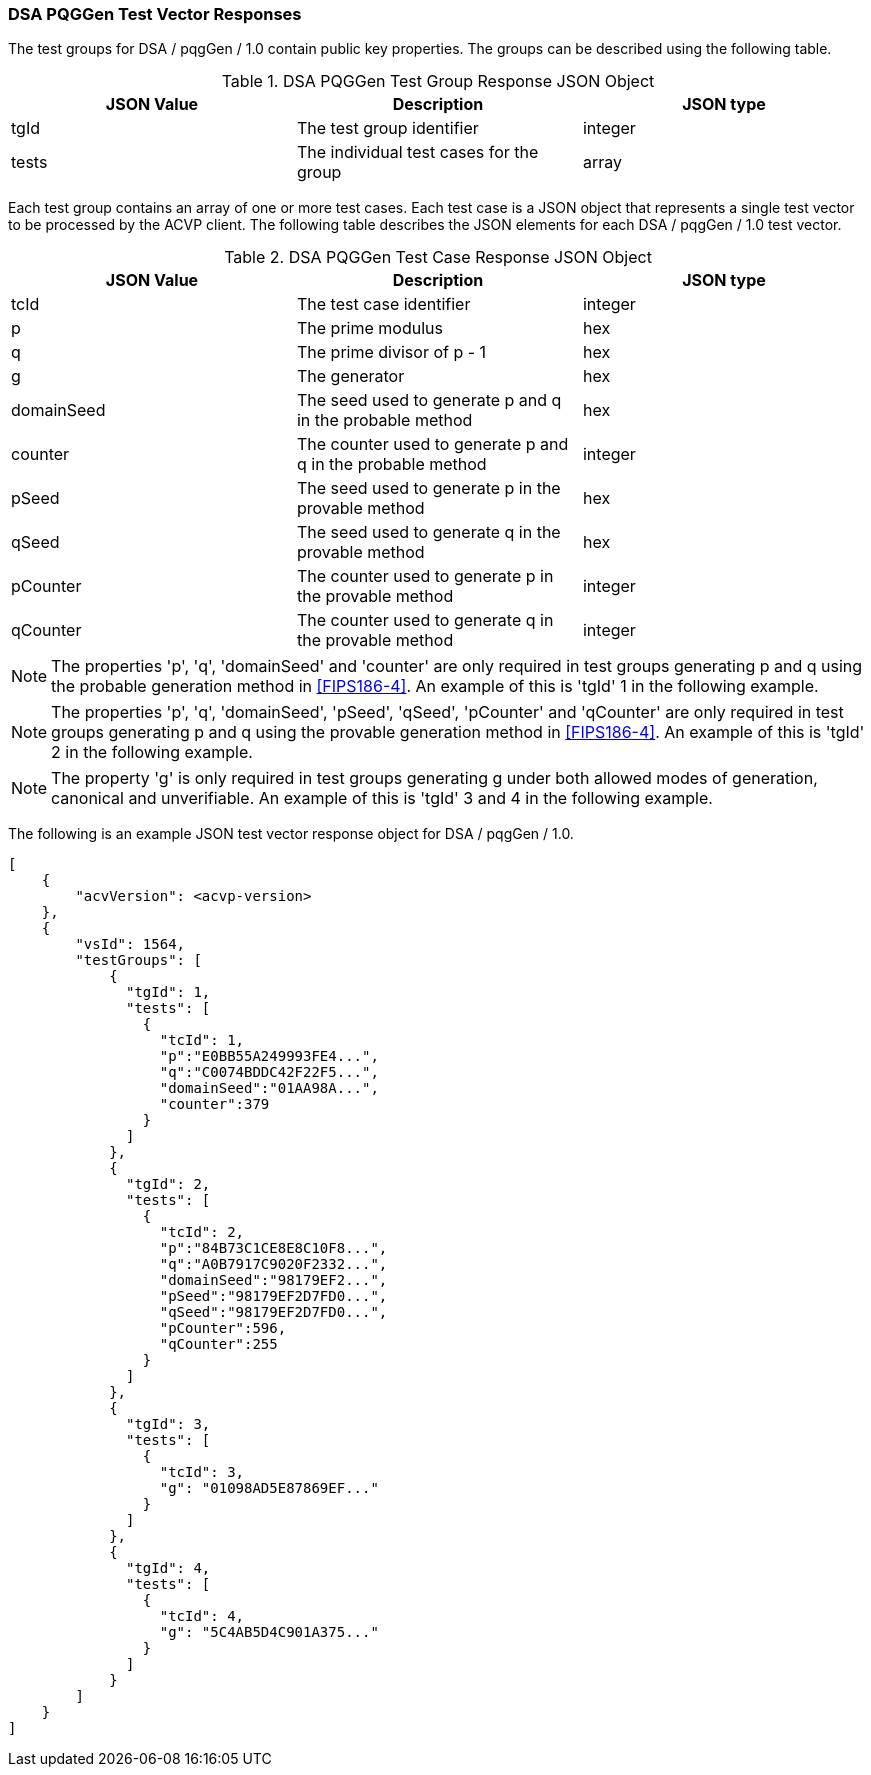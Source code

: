 [[dsa_pqggen_vector_responses]]
=== DSA PQGGen Test Vector Responses

The test groups for DSA / pqgGen / 1.0 contain public key properties. The groups can be described using the following table.

[[dsa_pqggen_group_table]]
.DSA PQGGen Test Group Response JSON Object
|===
| JSON Value | Description | JSON type

| tgId | The test group identifier | integer
| tests | The individual test cases for the group | array
|===

Each test group contains an array of one or more test cases. Each test case is a JSON object that represents a single test vector to be processed by the ACVP client. The following table describes the JSON elements for each DSA / pqgGen / 1.0 test vector.

[[dsa_pqggen_vs_tr_table]]
.DSA PQGGen Test Case Response JSON Object
|===
| JSON Value | Description | JSON type

| tcId | The test case identifier | integer
| p | The prime modulus | hex
| q | The prime divisor of p - 1 | hex
| g | The generator | hex
| domainSeed | The seed used to generate p and q in the probable method | hex
| counter | The counter used to generate p and q in the probable method | integer
| pSeed | The seed used to generate p in the provable method | hex
| qSeed | The seed used to generate q in the provable method | hex
| pCounter | The counter used to generate p in the provable method | integer
| qCounter | The counter used to generate q in the provable method | integer
|===

NOTE: The properties 'p', 'q', 'domainSeed' and 'counter' are only required in test groups generating p and q using the probable generation method in <<FIPS186-4>>. An example of this is 'tgId' 1 in the following example.

NOTE: The properties 'p', 'q', 'domainSeed', 'pSeed', 'qSeed', 'pCounter' and 'qCounter' are only required in test groups generating p and q using the provable generation method in <<FIPS186-4>>. An example of this is 'tgId' 2 in the following example.

NOTE: The property 'g' is only required in test groups generating g under both allowed modes of generation, canonical and unverifiable. An example of this is 'tgId' 3 and 4 in the following example.

The following is an example JSON test vector response object for DSA / pqgGen / 1.0.

[source, json]
----
[
    {
        "acvVersion": <acvp-version>
    },
    {
        "vsId": 1564,
        "testGroups": [
            {
              "tgId": 1,
              "tests": [
                {
                  "tcId": 1,
                  "p":"E0BB55A249993FE4...",
                  "q":"C0074BDDC42F22F5...",
                  "domainSeed":"01AA98A...",
                  "counter":379
                }
              ]
            },
            {
              "tgId": 2,
              "tests": [
                {
                  "tcId": 2,
                  "p":"84B73C1CE8E8C10F8...",
                  "q":"A0B7917C9020F2332...",
                  "domainSeed":"98179EF2...",
                  "pSeed":"98179EF2D7FD0...",
                  "qSeed":"98179EF2D7FD0...",
                  "pCounter":596,
                  "qCounter":255
                }
              ]
            },
            {
              "tgId": 3,
              "tests": [
                {
                  "tcId": 3,
                  "g": "01098AD5E87869EF..."
                }
              ]
            },
            {
              "tgId": 4,
              "tests": [
                {
                  "tcId": 4,
                  "g": "5C4AB5D4C901A375..."
                }
              ]
            }
        ]
    }
]
----
